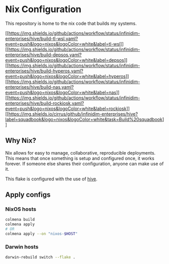 * Nix Configuration
:PROPERTIES:
:CUSTOM_ID: nix-configuration
:END:
This repository is home to the nix code that builds my systems.

#+begin_html
  <!-- Disable octoprint for now -->
#+end_html

#+begin_html
  <!-- [![octoprint](https://img.shields.io/cirrus/github/infinidim-enterprises/hive?label=octoprint&logo=nixos&logoColor=white&task=Build%20octoprint)][octoprint] -->
#+end_html

[[https://github.com/infinidim-enterprises/hive/actions/workflows/build-tl-wsl.yaml][[[https://img.shields.io/github/actions/workflow/status/infinidim-enterprises/hive/build-tl-wsl.yaml?event=push&logo=nixos&logoColor=white&label=tl-wsl]]]]
[[https://github.com/infinidim-enterprises/hive/actions/workflows/build-depsos.yaml][[[https://img.shields.io/github/actions/workflow/status/infinidim-enterprises/hive/build-depsos.yaml?event=push&logo=nixos&logoColor=white&label=depsos]]]]
[[https://github.com/infinidim-enterprises/hive/actions/workflows/build-hyperos.yaml][[[https://img.shields.io/github/actions/workflow/status/infinidim-enterprises/hive/build-hyperos.yaml?event=push&logo=nixos&logoColor=white&label=hyperos]]]]
[[https://github.com/infinidim-enterprises/hive/actions/workflows/build-nas.yaml][[[https://img.shields.io/github/actions/workflow/status/infinidim-enterprises/hive/build-nas.yaml?event=push&logo=nixos&logoColor=white&label=nas]]]]
[[https://github.com/infinidim-enterprises/hive/actions/workflows/build-rockiosk.yaml][[[https://img.shields.io/github/actions/workflow/status/infinidim-enterprises/hive/build-rockiosk.yaml?event=push&logo=nixos&logoColor=white&label=rockiosk]]]]
[[https://cirrus-ci.com/github/infinidim-enterprises/hive/][[[https://img.shields.io/cirrus/github/infinidim-enterprises/hive?label=squadbook&logo=nixos&logoColor=white&task=Build%20squadbook]]]]

#+begin_html
  <!-- [![oracle](https://img.shields.io/circleci/build/github/cci-eve3ef/hive/master?logo=nixos&logoColor=white&label=oracle&token=fc9316dc8bf54cce1696513462f83e93dd3e77aa)][oracle] -->
#+end_html

#+begin_html
  <!-- [![voron](https://img.shields.io/circleci/build/github/cci-eve3ef/hive/master?logo=nixos&logoColor=white&label=voron&token=fc9316dc8bf54cce1696513462f83e93dd3e77aa)][voron] -->
#+end_html

** Why Nix?
:PROPERTIES:
:CUSTOM_ID: why-nix
:END:
Nix allows for easy to manage, collaborative, reproducible deployments.
This means that once something is setup and configured once, it works
forever. If someone else shares their configuration, anyone can make use
of it.

This flake is configured with the use of
[[https://github.com/divnix/hive][hive]].

** Apply configs
:PROPERTIES:
:CUSTOM_ID: apply-configs
:END:
*** NixOS hosts
:PROPERTIES:
:CUSTOM_ID: nixos-hosts
:END:
#+begin_src sh
colmena build
colmena apply
# OR
colmena apply --on "nixos-$HOST"
#+end_src

*** Darwin hosts
:PROPERTIES:
:CUSTOM_ID: darwin-hosts
:END:
#+begin_src sh
darwin-rebuild switch --flake .
#+end_src

#+begin_html
  <!-- [octoprint]: <https://cirrus-ci.com/github/infinidim-enterprises/infra/> -->
#+end_html

#+begin_html
  <!-- GitHub Actions -->
#+end_html

#+begin_html
  <!-- CirrusCI -->
#+end_html

#+begin_html
  <!-- CircleCI -->
#+end_html
